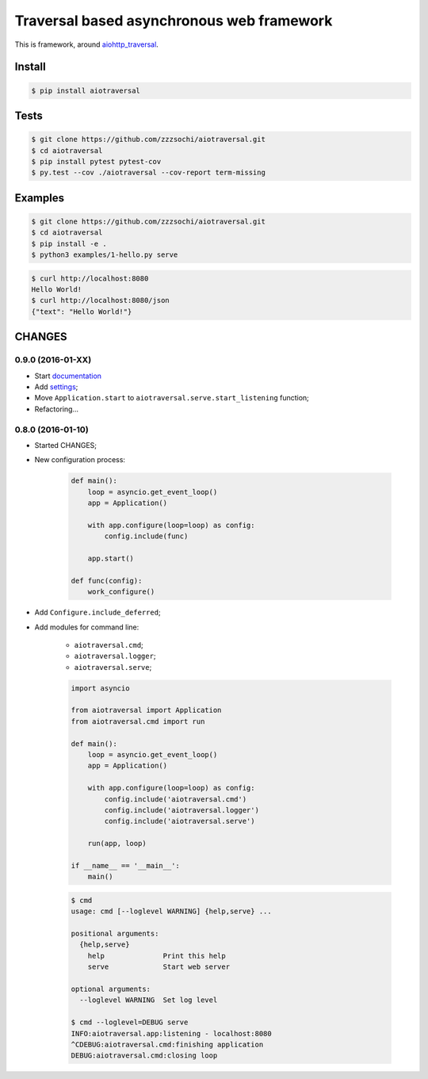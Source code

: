 ==========================================
Traversal based asynchronous web framework
==========================================

.. image:: https://api.travis-ci.org/zzzsochi/aiotraversal.svg
  :target:  https://secure.travis-ci.org/zzzsochi/aiotraversal
  :alt: CI

.. image:: https://coveralls.io/repos/zzzsochi/aiotraversal/badge.svg
  :target:  https://coveralls.io/r/zzzsochi/aiotraversal
  :alt: Code coverage

.. image:: https://readthedocs.org/projects/aiotraversal/badge/?version=latest
  :target: https://aiotraversal.readthedocs.org/en/latest/?badge=latest
  :alt: Documentation Status


This is framework, around `aiohttp_traversal <https://github.com/zzzsochi/aiohttp_traversal>`_.

-------
Install
-------

.. code:: shell

    $ pip install aiotraversal

-----
Tests
-----

.. code:: shell

    $ git clone https://github.com/zzzsochi/aiotraversal.git
    $ cd aiotraversal
    $ pip install pytest pytest-cov
    $ py.test --cov ./aiotraversal --cov-report term-missing


--------
Examples
--------

.. code:: shell

    $ git clone https://github.com/zzzsochi/aiotraversal.git
    $ cd aiotraversal
    $ pip install -e .
    $ python3 examples/1-hello.py serve

.. code:: shell

    $ curl http://localhost:8080
    Hello World!
    $ curl http://localhost:8080/json
    {"text": "Hello World!"}

-------
CHANGES
-------

0.9.0 (2016-01-XX)
------------------

* Start `documentation <https://aiotraversal.readthedocs.org/en/latest/>`_
* Add `settings <https://aiotraversal.readthedocs.org/en/latest/settings.html>`_;
* Move ``Application.start`` to ``aiotraversal.serve.start_listening`` function;
* Refactoring...


0.8.0 (2016-01-10)
------------------

* Started CHANGES;
* New configuration process:

    .. code:: python

        def main():
            loop = asyncio.get_event_loop()
            app = Application()

            with app.configure(loop=loop) as config:
                config.include(func)

            app.start()

        def func(config):
            work_configure()

* Add ``Configure.include_deferred``;

* Add modules for command line:

    - ``aiotraversal.cmd``;
    - ``aiotraversal.logger``;
    - ``aiotraversal.serve``;

    .. code:: python

        import asyncio

        from aiotraversal import Application
        from aiotraversal.cmd import run

        def main():
            loop = asyncio.get_event_loop()
            app = Application()

            with app.configure(loop=loop) as config:
                config.include('aiotraversal.cmd')
                config.include('aiotraversal.logger')
                config.include('aiotraversal.serve')

            run(app, loop)

        if __name__ == '__main__':
            main()

    .. code:: shell

        $ cmd
        usage: cmd [--loglevel WARNING] {help,serve} ...

        positional arguments:
          {help,serve}
            help              Print this help
            serve             Start web server

        optional arguments:
          --loglevel WARNING  Set log level

        $ cmd --loglevel=DEBUG serve
        INFO:aiotraversal.app:listening - localhost:8080
        ^CDEBUG:aiotraversal.cmd:finishing application
        DEBUG:aiotraversal.cmd:closing loop


